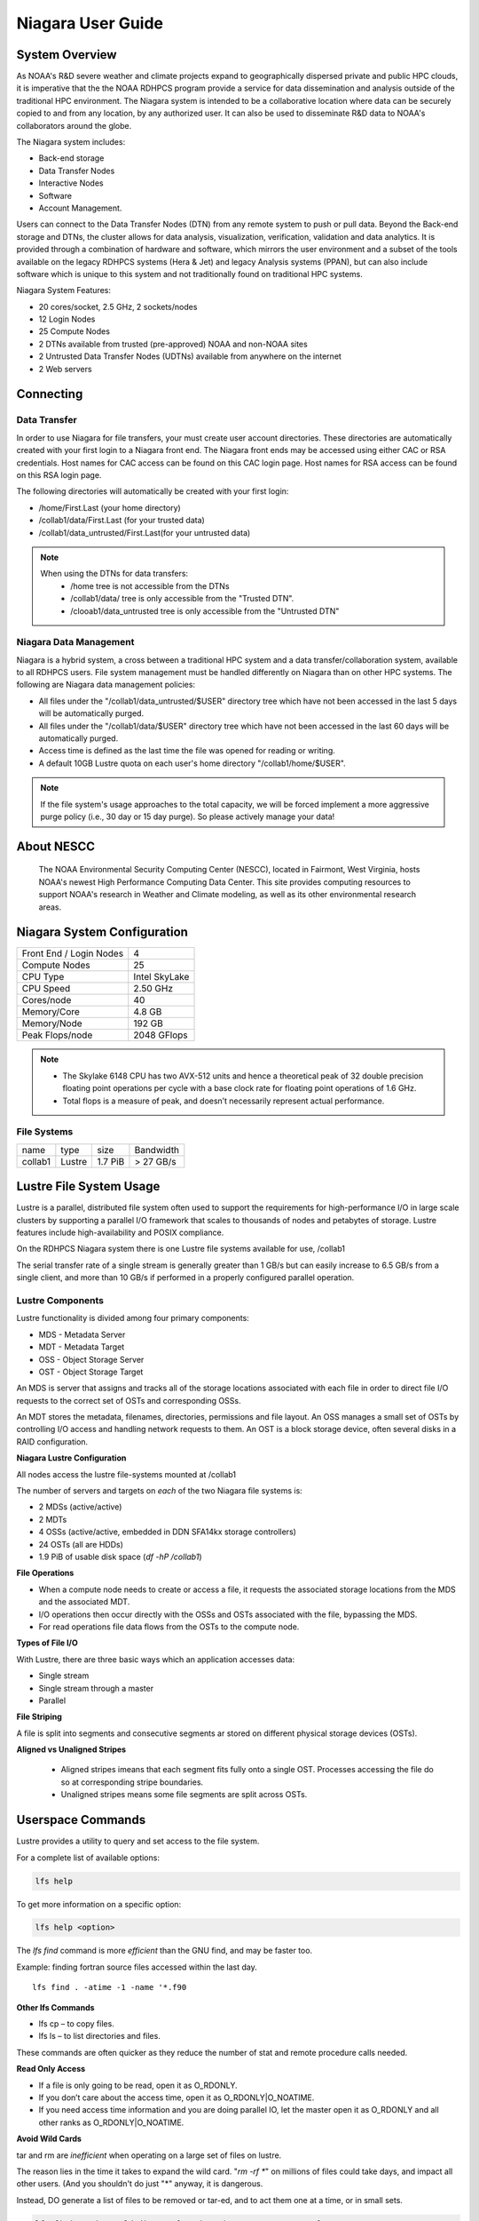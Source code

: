 .. _niagara-user-guide:

******************
Niagara User Guide
******************

.. _niagara-system-overview:

System Overview
===============
As NOAA's R&D severe weather and climate projects expand  to geographically dispersed private and public HPC clouds, it is imperative that the the NOAA RDHPCS program provide a service for data dissemination and analysis outside of the traditional HPC environment. The Niagara system is intended to be a collaborative location where data can be securely copied to and from any location, by any authorized user. It can also be used to disseminate R&D data to NOAA's collaborators around the globe.

The Niagara system includes:

- Back-end storage
- Data Transfer Nodes
- Interactive Nodes
- Software
- Account Management.

Users can connect to the Data Transfer Nodes (DTN) from any remote system to push or pull data. Beyond the Back-end storage and DTNs, the cluster allows for data analysis, visualization, verification, validation and data analytics. It is provided through a combination of hardware and software, which mirrors the user environment and a subset of the tools available on the legacy RDHPCS systems (Hera & Jet) and legacy Analysis systems (PPAN), but can also include software which is unique to this system and not traditionally found on traditional HPC systems.

Niagara System Features:

- 20 cores/socket, 2.5 GHz, 2 sockets/nodes
- 12 Login Nodes
- 25 Compute Nodes
- 2 DTNs available from trusted (pre-approved) NOAA and non-NOAA sites
- 2 Untrusted Data Transfer Nodes (UDTNs) available from anywhere on the internet
- 2 Web servers

Connecting
==========

.. _niagara-data-transfer:

Data Transfer
-------------

In order to use Niagara for file transfers, your must create user account directories. These directories are automatically created with your first login to a Niagara front end. The Niagara front ends may be accessed using either CAC or RSA credentials. Host names for CAC access can be found on this CAC login page. Host names for RSA access can be found on this RSA login page.

The following directories will automatically be created with your first login:

- /home/First.Last (your home directory)
- /collab1/data/First.Last (for your trusted data)
- /collab1/data_untrusted/First.Last(for your untrusted data)

.. note::

    When using the DTNs for data transfers:
        * /home tree is not accessible from the DTNs
        * /collab1/data/ tree is only accessible from the "Trusted DTN".
        * /clooab1/data_untrusted tree is only accessible from the "Untrusted DTN"


Niagara Data Management
-----------------------

Niagara is a hybrid system, a cross between a traditional HPC system and a data transfer/collaboration system, available to all RDHPCS users. File system management must be handled differently on Niagara than on other HPC systems. The following are Niagara data management policies:

- All files under the "/collab1/data_untrusted/$USER" directory tree which have not been accessed in the last 5 days will be automatically purged.
- All files under the "/collab1/data/$USER" directory tree which have not been accessed in the last 60 days will be automatically purged.
- Access time is defined as the last time the file was opened for reading or writing.
- A default 10GB Lustre quota on each user's home directory "/collab1/home/$USER".

.. note::

    If the file system's usage approaches to the total capacity, we will be forced implement a more aggressive purge policy (i.e., 30 day or 15 day purge). So please actively manage your data!


About NESCC
===========

 The NOAA Environmental Security Computing Center (NESCC), located in Fairmont, West Virginia, hosts NOAA's newest High Performance Computing Data Center. This site provides computing resources to support NOAA's research in Weather and Climate modeling, as well as its other environmental research areas.

Niagara System Configuration
============================

======================= =============
Front End / Login Nodes 4
Compute Nodes           25
CPU Type                Intel SkyLake
CPU Speed               2.50 GHz
Cores/node              40
Memory/Core             4.8 GB
Memory/Node             192 GB
Peak Flops/node         2048 GFlops
======================= =============

.. Note::

    -  The Skylake 6148 CPU has two AVX-512 units and hence a theoretical peak of 32 double precision floating point operations per cycle with a base clock rate for floating point operations of 1.6 GHz.
    -  Total flops is a measure of peak, and doesn’t necessarily represent actual performance.

File Systems
------------
======= ====== ======= =========
name    type   size    Bandwidth
collab1 Lustre 1.7 PiB > 27 GB/s
======= ====== ======= =========

Lustre File System Usage
========================
Lustre is a parallel, distributed file system often used to
support the requirements for high-performance I/O in large
scale clusters by supporting a parallel I/O framework that
scales to thousands of nodes and petabytes of storage.
Lustre features include high-availability and POSIX
compliance.

On the RDHPCS Niagara system there is one Lustre file
systems available for use, /collab1

The serial transfer rate of a single stream is generally
greater than 1 GB/s but can easily increase to 6.5 GB/s from
a single client, and more than 10 GB/s if performed in a
properly configured parallel operation.

Lustre Components
-----------------
Lustre functionality is divided among four primary
components:

-  MDS - Metadata Server
-  MDT - Metadata Target
-  OSS - Object Storage Server
-  OST - Object Storage Target

An MDS is server that assigns and tracks all of the storage
locations associated with each file in order to direct file
I/O requests to the correct set of OSTs and corresponding
OSSs.

An MDT stores the metadata, filenames, directories,
permissions and file layout.
An OSS manages a small set of OSTs by controlling I/O access
and handling network requests to them.
An OST is a block storage device, often several disks in a
RAID configuration.

**Niagara Lustre Configuration**

All nodes access the lustre file-systems mounted at /collab1

The number of servers and targets on *each* of the two
Niagara file systems is:

-  2 MDSs (active/active)
-  2 MDTs
-  4 OSSs (active/active, embedded in DDN SFA14kx storage
   controllers)
-  24 OSTs (all are HDDs)
-  1.9 PiB of usable disk space (*df -hP /collab1*)

**File Operations**

-  When a compute node needs to create or access a file, it requests the associated storage locations from the MDS and the associated MDT.
-  I/O operations then occur directly with the OSSs and OSTs associated with the file, bypassing the MDS.
-  For read operations file data flows from the OSTs to the compute node.

**Types of File I/O**

With Lustre, there are three basic ways which an application
accesses data:

-  Single stream
-  Single stream through a master
-  Parallel

**File Striping**

A file is split into segments and consecutive segments ar stored on different physical storage devices (OSTs).

**Aligned vs Unaligned Stripes**

    -  Aligned stripes imeans that each segment fits fully onto a single OST. Processes accessing the file do so at corresponding stripe boundaries.
    -  Unaligned stripes means some file segments are split across OSTs.

Userspace Commands
==================
Lustre provides a utility to query and set access to the
file system.

For a complete list of available options:

.. code:: shell

    lfs help

To get more information on a specific option:

.. code:: shell

    lfs help <option>


The *lfs find* command is more *efficient* than the GNU find, and may be faster too.

Example: finding fortran source files accessed within the
last day.

::

    lfs find . -atime -1 -name '*.f90

**Other lfs Commands**

-  lfs cp – to copy files.

-  lfs ls – to list directories and files.

These commands are often quicker as they reduce the number
of stat and remote procedure calls needed.

**Read Only Access**

-  If a file is only going to be read, open it as O_RDONLY.
-  If you don’t care about the access time, open it as
   O_RDONLY|O_NOATIME.
-  If you need access time information and you are doing
   parallel IO, let the master open it as O_RDONLY and all
   other ranks as O_RDONLY|O_NOATIME.

**Avoid Wild Cards**

tar and rm are *inefficient* when operating on a large set
of files on lustre.

The reason lies in the time it takes to expand the wild
card. "*rm -rf \**" on millions of files could take days,
and impact all other users. (And you shouldn't do just "\*"
anyway, it is dangerous.

Instead, DO generate a list of files to be removed or
tar-ed, and to act them one at a time, or in small sets.

.. code:: shell

   lfs find /path/to/old/dir/ -t f -print0 | xargs -0 -P 8 rm -f

**Broadcast Stat Between MPI or OpenMP Tasks**
  
If many processes need the information from stat(), do it
**once**, as follows:

-  Have the master process perform the stat() call. 
-  Then broadcast it to all processes.

**Tuning Stripe Count**

.. Note::
 The following steps are not typically needed on the Niagara Lustre file systems. See the **Progressive File Layouts** description above. Open a support ticket prior to changing stripe parameters on your /collab1 files.*

**General Guidelines**

It is *beneficial* to stripe a file when...

-  Your program reads a single large input file and performs the input operation from many nodes at the same time.

-  Your program reads or writes different parts of the same file at the same time
    -  You should stripe these files to prevent all the nodes from reading from the same OST at the same time.
    -  This will avoid creating a bottleneck in which your processes try to read from a single set of disks.

-  Your program waits while a large output file is written.
    -  You should stripe this large file so that it can perform the operation in parallel.
    -  The write will complete sooner and the amount of time the processors are idle will be reduced.
    -  You have a large file that will not be accessed very frequently.
    -  You should stripe this file widely (with a larger stripe count), to balance the capacity across more OSTs. This (in current Lustre version) requires rewriting the file.

It is not always necessary to stripe files...

-  If your program periodically writes several small files from each processor, you don't need to stripe the files
   because they will be randomly distributed across the OSTs.

**Striping Best Practices**

-  Newly created files and directories inherit the stripe settings of their parent directories.
-  You can take advantage of this feature by organizing your large and small files into separate directories, then setting a stripe count on the large-file directory so that all new files created in the directory will be automatically striped.
-  For example, to create a directory called "dir1" with a stripe size of 1 MB and a stripe count of 8, run:

.. code:: shell

    mkdir dir1
    lfs setstripe -c 8 dir1

You can "pre-create" a file as a zero-length striped file by
running lfs setstripe as part of your job script or as part
of the I/O routine in your program. You can then write to
that file later. For example, to pre-create the file
"bigdir.tar" with a stripe count of 20, and then add data
from the large directory "bigdir," run:

.. code:: shell

    lfs setstripe -c 20 bigdir.tar
    tar cf bigdir.tar bigdir

Globally efficient I/O, from a system viewpoint, on a lustre
file system is similar to computational load balancing in a
leader-worker programming model, from a user application
viewpoint. The lustre file system can be called upon to
service many requests across a striped file system
asynchronously and this works best if best practices, as
outlined above, are followed. A very large file that is only
striped across one or two OSTs can degrade the performance
of the entire Lustre system by filling up OSTs
unnecessarily.

By striping a large file over many OSTs, you increase
bandwidth for accessing the file and can benefit from having
many processes operating on a single file concurrently. If
all large files accessed by all users are striped then I/O
performance levels can be enhanced for all users.

Small files should never be striped with large stripe counts
if they are striped at all. A good practice is to make sure
small files are written to a directory with a stripe count
of 1... effectively no striping.

**Increase Stripe Count for Large Files**

-  Set the stripe count of the directory to a large value.
-  This spreads the reads/writes across more OSTs, therefore \**balancing*\* the load and data.

.. code:: shell

    lfs setstripe -c 30 /collab1/data/path/large_files/

**Use a Small Stripe Count for Small Files**

-  Place \**small files*\* on a single OST.
-  This causes the small files not to be spread out/\**fragmented*\* across OSTs.

.. code:: shell

    lfs setstripe -c 1 /collab1/data/path/small_files/

**Parallel IO Stripe Count**

-  Single shared files should have a stripe count \**equal to*\* (or a factor of) the number of processes which access the file.
-  If the number of processes in your application is greater than 106 (the number of HDD OSTs), use '-c -1' to use all of the OSTs
-  The stripe size should be set to allow as much stripe alignment as possible.
-  Try to keep each process accessing as few OSTs as possible.

.. code:: shell

    lfs setstripe -s 32m -c 24 /collab1/data/path/parallel/

You can specify the stripe count and size programmatically, by creating an MPI info object.

**Single Stream IO**

-  Set the stripe count to 1 on a directory.
-  Write all files in this directory.
-  Compute
-  Otherwise set the stripe count to 1 for the file.

.. code:: shell

    lfs setstripe -s 1m -c 1 /collab1/data/path/serial/

Using Modules
=============
Niagara uses the LMOD hierarchical modules system, which
is slightly different from the traditional "Modules" but is
compatible with it.

LMOD is a Lua based module system that makes it easy to
place modules in a hierarchical arrangement. So you may not
see all the available modules when you type the "module
avail" command.

For example, when you load the Intel module, only libraries
compiled with the Intel compiler will be listed when you
list with the "module avail" command.

Currently the following hierarchies are defined:


.. code:: shell 

   compiler    - Currently: intel, pgi
   mpi         - Currently: impi, mvapich2

Use "module spider" command to find all possible modules.

For example, assuming you have not loaded any of the
compiler or mpi modules, if you're interested in finding out
which versions of HDF5 are available, if you type the
command "module avail hdf5" you will not see any of the
modules listed:

.. code:: shell 

   $ module av hdf5

   Use "module spider" to find all possible modules.
   Use "module keyword key1 key2 ..." to search for all possible modules matching any of the "keys".

   $

This is because you have not loaded any of the compiler
modules, and HDF5 modules installed on the system require
one of the compiler modules. But if you're still interested
in finding out which versions are available, and when you
want to find more details about which compilers will have to
be loaded in order to use that module, you have to use the
"module spider" command has shown below:

.. code:: shell  

   $ module spider hdf5

   ------------------------------------------------------------------------------------------------------------
     hdf5:
   ------------------------------------------------------------------------------------------------------------
        Versions:
           hdf5/1.8.14

        Other possible modules matches:
           hdf5parallel, netcdf-hdf5parallel

   ------------------------------------------------------------------------------------------------------------
     To find other possible module matches do:
         module -r spider '.*hdf5.*'

   ------------------------------------------------------------------------------------------------------------
     To find detailed information about hdf5 please enter the full name.
     For example:

        $ module spider hdf5/1.8.14
   ------------------------------------------------------------------------------------------------------------

   $
   $
   $ module spider hdf5/1.8.14

   ------------------------------------------------------------------------------------------------------------
     hdf5: hdf5/1.8.14
   ------------------------------------------------------------------------------------------------------------

        Other possible modules matches:
           hdf5parallel, netcdf-hdf5parallel

       This module can only be loaded through the following modules:

         intel/13.1.3
         intel/14.0.2
         intel/15.0.0
         intel/15.1.133
         pgi/12.5
         pgi/14.10
         pgi/15.1

   ------------------------------------------------------------------------------------------------------------
     To find other possible module matches do:
         module -r spider '.*hdf5/1.8.14.*'

   $

The current configuration has no default modules loaded.
Run:

.. code:: shell  

   $ module avail

to see the list of modules available for you load now.

At a minimum you will want to do:

.. code:: shell  

   $ module load intel impi
   $ module list

   Currently Loaded Modules:
     1) intel/18.0.5.274   2) impi/2018.0.4


   $


Modules on Niagara
-------------------
The way to find the latest modules on Niagara is to run
**module avail** to see the list of available modules for
the compiler and the MPI modules currently loaded:

.. code:: shell  

   $ module avail

   --------------------------------- /apps/lmod/lmod/modulefiles/Core ---------------------------------
      lmod/7.7.18    settarg/7.7.18

   ------------------------------------ /apps/modules/modulefiles -------------------------------------
      advisor/2019         g2clib/1.4.0    intel/19.0.4.243  rocoto/1.3.1
      antlr/2.7.7          gempak/7.4.2    intelpython/3.6.8 szip/2.1
      antlr/4.2     (D)    grads/2.0.2     matlab/R2017b     udunits/2.1.24
      cairo/1.14.2         hpss/hpss       nag-fortran/6.2   vtune/2019
      cnvgrib/1.4.0        idl/8.7         nccmp/1.8.2       wgrib/1.8.1.0b
      contrib  imagemagick/7.0.8-53        ncview/2.1.3      xxdiff/3.2.Z1
      ferret/6.93          inspector/2019  performance-reports/19.1.1
      forge/19.1           intel/18.0.5.274     (D)    pgi/19.4

     Where:
      D:  Default Module

   Use "module spider" to find all possible modules.
   Use "module keyword key1 key2 ..." to search for all possible modules matching any of the "keys".


   $

.. Note::

    Because LMOD is a hierarchical module system you only see the list of modules that you can load now, based on what other modules you may have loaded). 
    
To see the complete list of modules available on the system, use the "module spider" command:

.. code:: shell 

   $ module spider

   ------------------------------------------------------------------------------------------------
   The following is a list of the modules currently available:
   ------------------------------------------------------------------------------------------------
     advisor: advisor/2019

     anaconda: anaconda/anaconda2, anaconda/anaconda2-4.4.0, anaconda/anaconda3-4.4.0, ...

     antlr: antlr/2.7.7, antlr/4.2

     bitrep: bitrep/1.0
   …

   $


In this example, each module name represents a different
package. In cases where there are multiple versions of a
package, one will be set as a default. For example, for the
intel compiler there are multiple choices:

.. code:: shell 

   $ module avail intel

   ------------------------------------ /apps/modules/modulefiles -------------------------------------
      intel/18.0.5.274 (D)    intel/19.0.4.243    intelpython/3.6.8

     Where:
      D:  Default Module

   Use "module spider" to find all possible modules.
   Use "module keyword key1 key2 ..." to search for all possible modules matching any of the "keys".

   $

So if you run:

.. code:: shell 

   $ module load intel

The default version will be loaded, in this case intel/18.0.5.274.

If you want to load a specific version, you can. We highly
recommend you use the system defaults unless something is
not working or you need a different feature. To load a
specific version, specify the version number.

.. code:: shell 

   $ module purge
   $ module load intel/19.0.4.243
   $ module list

   Currently Loaded Modules:
     1) intel/19.0.4.243

   $


In some cases other required modules may be loaded for you.
The Intel module manages all the sub modules, you do not
have to worry about it.

.. note::

    -  When unloading modules, only unload those that you have loaded. The others are done automatically from master modules.
    -  Modules is a work in progress, and we will be improving their uses and making which modules you load more clear.

**Loading Modules in batch jobs**

Any modules that you loaded when building your codes needs
to be loaded when your job runs as well. This means that you
must put the same module commands in your batch scripts that
you ran before building your code.

**Modules with sh, bash, and ksh scripts**

Due to the way the POSIX standard is defined for bash, sh,
and ksh you **MUST** add the -l option (that is a lowercase
L) to the shebang (e.g. #!/bin/sh) line at the top of your
script for all sh, bash, or ksh batch scripts. For example:

.. code:: shell 

   #!/bin/ksh -l

   module load intel
   module load impi

   srun -n 12 ​./xhpl

If you omit the -l, the module commands will fail and
your job will not run properly and may crash in hard to
diagnose ways.

**Additional Documentaion on Lua modules**
Please see the following link for more detailed information
on the `Lua Module Utility <http://lmod.readthedocs.org/en/latest/>`_.

Frequently Asked Questions
==========================

**Why can't I reach external sites via git, wget, scp, or other tools?**

By default, outbound HTTP/HTTPS access is blocked by the
RDHPCS firewalls. A firewall change request must be
submitted and vetted by security before the site is allowed
to be accessed. Access is almost always granted for
government and university sites. I will submit a firewall
change request to allow access to NSIDC from any R&D HPC
system (Niagara, Hera, or Jet). It will take about 1-2
weeks. Are there any other sites that you need access to?

**Why can't I access HPSS from anywhere but WCOSS and R&D HPC systems?** 

Since the Orion and other external systems are non-NOAA HPC
systems and managed completely independently, there is no
way that we can allow direct HPSS access from these systems.
This has been a major issue for many of our users.

Niagara was deployed so that users could retrieve data from
HPSS and move it to an external NOAA or non-NOAA sites. Data
can of course be moved in the opposite direction as well.
The CRON service is available on all R&D HPC systems for
creating automated scripts and workflows for moving data. If
automated workflows are required and justified by the user,
then it is possible to set up `Unattended Data
Transfers <https://rdhpcs-common-docs.rdhpcs.noaa.gov/wiki/index.php/Transferring_Data#Unattended_Data_Transfers_or_Password-less_Transfers_to.2Ffrom_HPC_Systems>`__
via the use of scp and key-pair authentication.

**Why am I seeing slow data rates when moving data to/from Niagara?**

We realized early on that scp transfer rates would not
suffice for moving large amounts of data between Niagara and
external systems. To provide a solution to this problem we
have deployed a new service called Globus Online. Although
it is still very much a new service for us and we are still
flushing out the user documentation, users should be able to
move large amounts of data at somewhere around 100-200MB/s.
Since Niagara sites at the same site as HPSS, you should
also get decent data rates when moving data to and from
HPSS.

For more information please see the following: `Globus
Online Data Transfer <https://rdhpcs-common-docs.rdhpcs.noaa.gov/wiki/index.php/Globus_Online_Data_Transfer>`__

**I am confused by what the documentation is telling me. Why have you done this to me?**

If you have specific issues or requests for missing or confusing
documentation, please open up a help ticket and let us know.
Since our support team is stretched pretty thin, it is
always helpful to get feedback from users on where we have
deficiencies.

